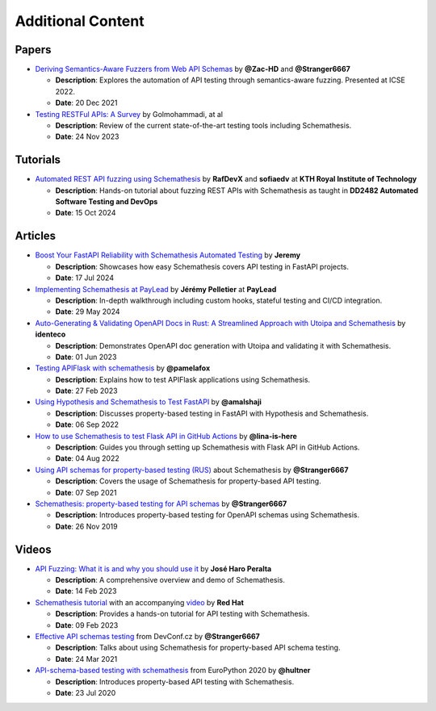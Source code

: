 Additional Content
==================

Papers
------

- `Deriving Semantics-Aware Fuzzers from Web API Schemas <https://ieeexplore.ieee.org/document/9793781>`_ by **@Zac-HD** and **@Stranger6667**

  - **Description**: Explores the automation of API testing through semantics-aware fuzzing. Presented at ICSE 2022.

  - **Date**: 20 Dec 2021

- `Testing RESTFul APIs: A Survey <https://dl.acm.org/doi/10.1145/3617175>`_ by Golmohammadi, at al

  - **Description**: Review of the current state-of-the-art testing tools including Schemathesis.

  - **Date**: 24 Nov 2023

Tutorials
---------

- `Automated REST API fuzzing using Schemathesis <https://killercoda.com/rafdev/scenario/rest-fuzzing-with-schemathesis>`_ by **RafDevX** and **sofiaedv** at **KTH Royal Institute of Technology**

  - **Description**: Hands-on tutorial about fuzzing REST APIs with Schemathesis as taught in **DD2482 Automated Software Testing and DevOps**

  - **Date**: 15 Oct 2024

Articles
--------


- `Boost Your FastAPI Reliability with Schemathesis Automated Testing <https://medium.com/@jeremy3/boost-your-fastapi-reliability-with-schemathesis-automated-testing-e8b70ff704f6>`_ by **Jeremy**

  - **Description**: Showcases how easy Schemathesis covers API testing in FastAPI projects.

  - **Date**: 17 Jul 2024

- `Implementing Schemathesis at PayLead <https://medium.com/paylead/implementing-schemathesis-at-paylead-a469a5d43626>`_ by **Jérémy Pelletier** at **PayLead**

  - **Description**: In-depth walkthrough including custom hooks, stateful testing and CI/CD integration.

  - **Date**: 29 May 2024

- `Auto-Generating & Validating OpenAPI Docs in Rust: A Streamlined Approach with Utoipa and Schemathesis <https://identeco.de/en/blog/generating_and_validating_openapi_docs_in_rust/>`_ by **identeco**

  - **Description**: Demonstrates OpenAPI doc generation with Utoipa and validating it with Schemathesis.

  - **Date**: 01 Jun 2023
- `Testing APIFlask with schemathesis <http://blog.pamelafox.org/2023/02/testing-apiflask-with-schemathesis.html>`_ by **@pamelafox**

  - **Description**: Explains how to test APIFlask applications using Schemathesis.

  - **Date**: 27 Feb 2023
- `Using Hypothesis and Schemathesis to Test FastAPI <https://testdriven.io/blog/fastapi-hypothesis/>`_ by **@amalshaji**

  - **Description**: Discusses property-based testing in FastAPI with Hypothesis and Schemathesis.

  - **Date**: 06 Sep 2022
- `How to use Schemathesis to test Flask API in GitHub Actions <https://notes.lina-is-here.com/2022/08/04/schemathesis-docker-compose.html>`_ by **@lina-is-here**

  - **Description**: Guides you through setting up Schemathesis with Flask API in GitHub Actions.

  - **Date**: 04 Aug 2022
- `Using API schemas for property-based testing (RUS) <https://habr.com/ru/company/oleg-bunin/blog/576496/>`_ about Schemathesis by **@Stranger6667**

  - **Description**: Covers the usage of Schemathesis for property-based API testing.

  - **Date**: 07 Sep 2021
- `Schemathesis: property-based testing for API schemas <https://dygalo.dev/blog/schemathesis-property-based-testing-for-api-schemas/>`_ by **@Stranger6667**

  - **Description**: Introduces property-based testing for OpenAPI schemas using Schemathesis.

  - **Date**: 26 Nov 2019

Videos
------

- `API Fuzzing: What it is and why you should use it <https://youtu.be/wX3GMJY9B6A>`_ by **José Haro Peralta**

  - **Description**: A comprehensive overview and demo of Schemathesis.

  - **Date**: 14 Feb 2023
- `Schemathesis tutorial <https://appdev.consulting.redhat.com/tracks/contract-first/automated-testing-with-schemathesis.html>`_ with an accompanying `video <https://www.youtube.com/watch?v=4r7OC-lBKMg>`_ by **Red Hat**

  - **Description**: Provides a hands-on tutorial for API testing with Schemathesis.

  - **Date**: 09 Feb 2023
- `Effective API schemas testing <https://youtu.be/VVLZ25JgjD4>`_ from DevConf.cz by **@Stranger6667**

  - **Description**: Talks about using Schemathesis for property-based API schema testing.

  - **Date**: 24 Mar 2021
- `API-schema-based testing with schemathesis <https://www.youtube.com/watch?v=9FHRwrv-xuQ>`_ from EuroPython 2020 by **@hultner**

  - **Description**: Introduces property-based API testing with Schemathesis.

  - **Date**: 23 Jul 2020
